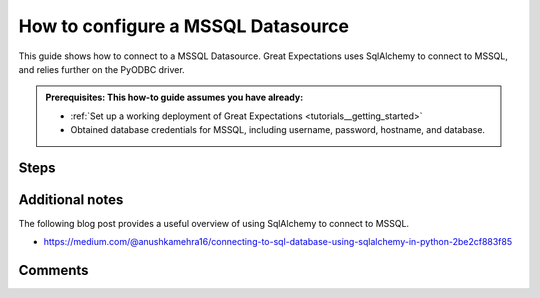 .. _how_to_guides__configuring_datasources__how_to_configure_a_mssql_datasource:


#######################################
How to configure a MSSQL Datasource
#######################################

This guide shows how to connect to a MSSQL Datasource. Great Expectations uses SqlAlchemy to connect to MSSQL, and relies further on the PyODBC driver.

.. admonition:: Prerequisites: This how-to guide assumes you have already:

  - :ref:`Set up a working deployment of Great Expectations <tutorials__getting_started>`
  - Obtained database credentials for MSSQL, including username, password, hostname, and database.

Steps
-----

.. content-tabs::

    .. tab-container:: tab0
        :title: Show Docs for Stable API (up to 0.12.x)

        .. admonition:: Prerequisites: This how-to guide assumes you have already:

            - :ref:`Set up a working deployment of Great Expectations <tutorials__getting_started>`
            - Obtained database credentials for MSSQL, including username, password, hostname, and database.


        #. **Install the required ODBC drivers**

            Follow guides from Microsoft according to your operating system. We have included additional links to relevant resources for connecting to MSSQL databases in the Additional Information section below.

            * `Installing Microsoft ODBC driver for MacOS <https://docs.microsoft.com/en-us/sql/connect/odbc/linux-mac/install-microsoft-odbc-driver-sql-server-macos>`__
            * `Installing Microsoft ODBC driver for Linux <https://docs.microsoft.com/en-us/sql/connect/odbc/linux-mac/installing-the-microsoft-odbc-driver-for-sql-server>`__

        #. **Install the required python modules**

            If you have not already done so, install required modules for connecting to MSSQL.

            .. code-block:: bash

                pip install sqlalchemy
                pip install pyodbc


        #. **Run datasource new**

            From the command line, run:

            .. code-block:: bash

                great_expectations datasource new


        #. **Choose "Relational database (SQL)"**

            .. code-block:: bash

                What data would you like Great Expectations to connect to?
                    1. Files on a filesystem (for processing with Pandas or Spark)
                    2. Relational database (SQL)
                : 2

        #. **Choose 'other' and provide a connection string**

            .. code-block:: bash

                Which database backend are you using?
                    1. MySQL
                    2. Postgres
                    3. Redshift
                    4. Snowflake
                    5. BigQuery
                    6. other - Do you have a working SQLAlchemy connection string?
                : 6

        #. **Give your Datasource a name**

            When prompted, provide a custom name for your Snowflake data source, or hit Enter to accept the default.

            .. code-block:: bash

                Give your new Datasource a short name.
                 [my_database]: mssql_db

        #. **Enter connection information**

            When prompted, enter a connection string to use to connect to your datasource. Note that we add a query parameter to our connection string to specify the driver: ``driver=ODBC Driver 17 for SQL Server``

            .. code-block:: bash

                Next, we will configure database credentials and store them in the `my_database` section
                of this config file: great_expectations/uncommitted/config_variables.yml:

                What is the url/connection string for the sqlalchemy connection?
                (reference: https://docs.sqlalchemy.org/en/latest/core/engines.html#database-urls)
                : mssql+pyodbc://<<username>>:<<password>>@<<host>>:<<port>>/<<database>>?driver=ODBC Driver 17 for SQL Server&charset=utf&autocommit=true

        #. **Save your new configuration**

            .. code-block:: bash

                Great Expectations will now add a new Datasource 'mssql_db' to your deployment, by adding this entry to your great_expectations.yml:

                  mssql_db:
                    credentials: ${my_database}
                    data_asset_type:
                      class_name: SqlAlchemyDataset
                      module_name: great_expectations.dataset
                    class_name: SqlAlchemyDatasource
                    module_name: great_expectations.datasource

                The credentials will be saved in uncommitted/config_variables.yml under the key 'mssql_db'

    .. tab-container:: tab1
        :title: Show Docs for Experimental API (0.13)

        .. admonition:: Prerequisites: This how-to guide assumes you have already:

            - :ref:`Set up a working deployment of Great Expectations <tutorials__getting_started>`
            - :ref:`Understand the basics of Datasources <datasources>`
            - Learned how to configure a :ref:`DataContext using test_yaml_config <how_configure_data_context_using_test_yaml_config>`
            - Obtained database credentials for MSSQL, including username, password, hostname, and database.

        To add a MSSQL datasource, do the following:

        #. **Install the required ODBC drivers**

            Follow guides from Microsoft according to your operating system. We have included additional links to relevant resources for connecting to MSSQL databases in the Additional Information section below.

            * `Installing Microsoft ODBC driver for MacOS <https://docs.microsoft.com/en-us/sql/connect/odbc/linux-mac/install-microsoft-odbc-driver-sql-server-macos>`__
            * `Installing Microsoft ODBC driver for Linux <https://docs.microsoft.com/en-us/sql/connect/odbc/linux-mac/installing-the-microsoft-odbc-driver-for-sql-server>`__

        #. **Install the required python modules**

            If you have not already done so, install required modules for connecting to MSSQL.

            .. code-block:: bash

                pip install sqlalchemy
                pip install pyodbc

        #.  **Create or copy a yaml config**

                Parameters can be set as strings, or passed in as environment variables. In the following example, a yaml config is configured for a ``SimpleSqlalchemyDatasource`` with associated credentials passed in as environment variables.  GE uses a ``connection_string`` to connect to MSSQL databases through sqlalchemy (reference: https://docs.sqlalchemy.org/en/latest/core/engines.html#database-urls).

                ``SimpleSqlalchemyDatasource`` is a sub-class of ``Datasource`` that automatically configures a ``SqlDataConnector``, and is one you will probably want to use when connecting to data in an sql database. (More information on ``Datasources``
                in GE 0.13 can found in :ref:`Core Great Expectations Concepts document. <reference__core_concepts>`)

                This example also uses ``introspection`` to configure the datasource, where each table in the database is associated with its own ``data_asset``.  A deeper explanation on the different modes of building ``data_asset`` from data (``introspective`` / ``inferred`` vs ``configured``) can be found in the :ref:`Core Great Expectations Concepts document. <reference__core_concepts>`

                Also, additional examples of yaml configurations for various filesystems and databases can be found in the following document: :ref:`How to configure DataContext components using test_yaml_config <how_configure_data_context_using_test_yaml_config>`

                .. code-block:: python

                    config = f"""
                    class_name: SimpleSqlalchemyDatasource
                    connection_string: mssql+pyodbc://{user_name}:{password}@{host}:{port}/{database}?driver=ODBC Driver 17 for SQL Server&charset=utf&autocommit=true
                    introspection:
                        whole_table:
                            data_asset_name_suffix: __whole_table
                    """

        #. **Run context.test_yaml_config.**

            .. code-block:: python

                context.test_yaml_config(
                    name="my_mssql_datasource",
                    yaml_config=my_config
                )

            When executed, ``test_yaml_config`` will instantiate the component and run through a ``self_check`` procedure to verify that the component works as expected.

            The resulting output will look something like this:

            .. code-block:: bash

                Attempting to instantiate class from config...
                    Instantiating as a Datasource, since class_name is SimpleSqlalchemyDatasource
                    Successfully instantiated SimpleSqlalchemyDatasource

                Execution engine: SqlAlchemyExecutionEngine
                Data connectors:
                    whole_table : InferredAssetSqlDataConnector

                    Available data_asset_names (1 of 1):
		                imdb_100k_main__whole_table (1 of 1): [{}]

                    Unmatched data_references (0 of 0): []

                    Choosing an example data reference...
                        Reference chosen: {}

                    Fetching batch data...
                    [(58098,)]

                            Showing 5 rows
                       movieId                               title                                         genres
                    0        1                    Toy Story (1995)  Adventure|Animation|Children|Comedy|Fantasy\r
                    1        2                      Jumanji (1995)                   Adventure|Children|Fantasy\r
                    2        3             Grumpier Old Men (1995)                               Comedy|Romance\r
                    3        4            Waiting to Exhale (1995)                         Comedy|Drama|Romance\r
                    4        5  Father of the Bride Part II (1995)                                       Comedy\r

            This means all has went well and you can proceed with exploring the data sets in your new MSSQL datasource.

            **Note** : In the current example, the yaml config will only create a connection to the datasource for the current session. After you exit python, the datasource and configuration will be gone.  To make the datasource and configuration persistent, please add information to  ``great_expectations.yml`` in your ``great_expectations/`` directory.


Additional notes
----------------

The following blog post provides a useful overview of using SqlAlchemy to connect to MSSQL.

* https://medium.com/@anushkamehra16/connecting-to-sql-database-using-sqlalchemy-in-python-2be2cf883f85


Comments
--------

.. discourse::
   :topic_identifier: 295
